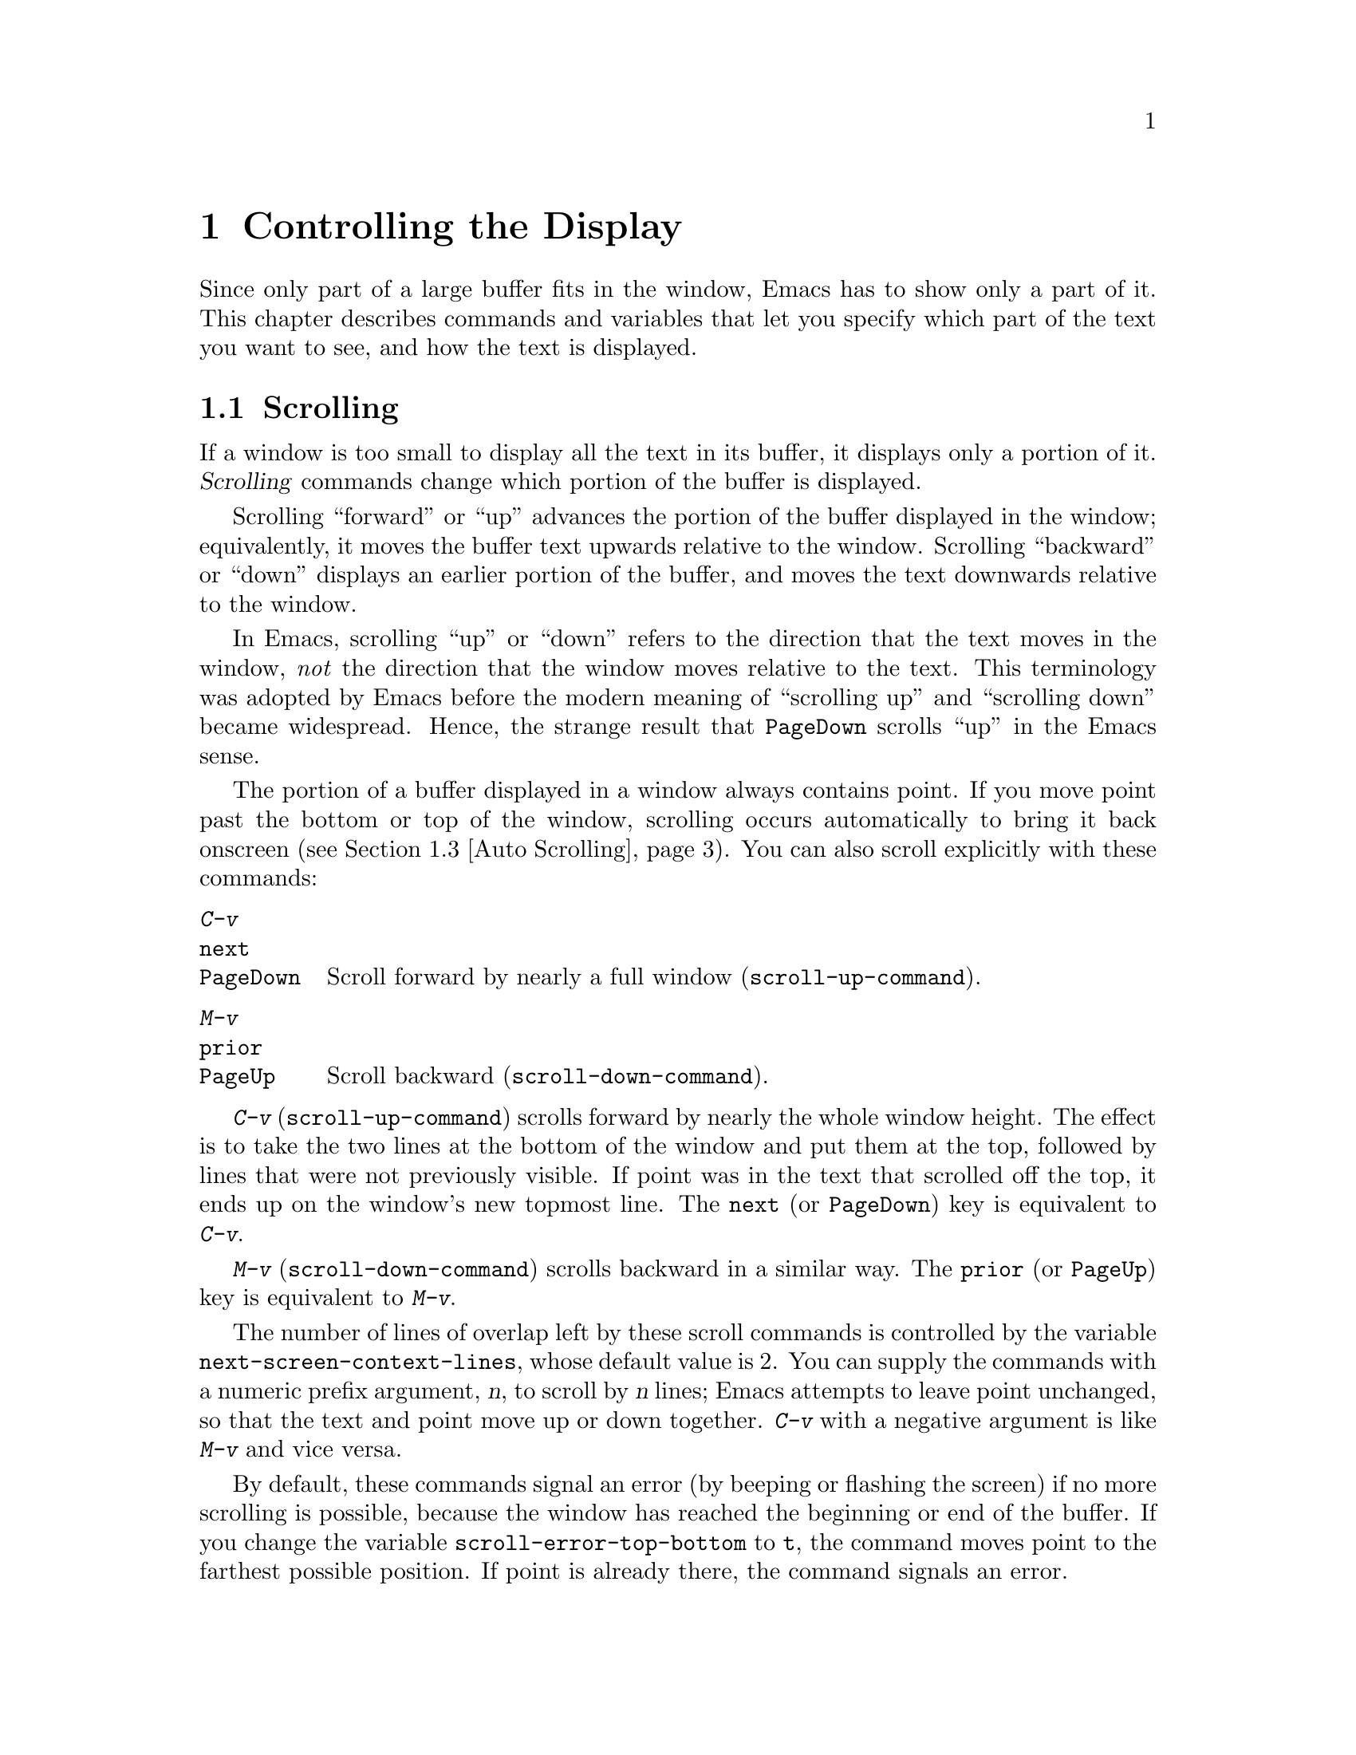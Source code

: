 @c This is part of the Emacs manual.
@c Copyright (C) 1985-1987, 1993-1995, 1997, 2000-2011
@c   Free Software Foundation, Inc.

@c See file emacs.texi for copying conditions.
@node Display, Search, Registers, Top
@chapter Controlling the Display

  Since only part of a large buffer fits in the window, Emacs has to
show only a part of it.  This chapter describes commands and variables
that let you specify which part of the text you want to see, and how
the text is displayed.

@menu
* Scrolling::              Commands to move text up and down in a window.
* Recentering::            A scroll command that centers the current line.
* Auto Scrolling::         Redisplay scrolls text automatically when needed.
* Horizontal Scrolling::   Moving text left and right in a window.
* Narrowing::              Restricting display and editing to a portion
                             of the buffer.
* View Mode::              Viewing read-only buffers.
* Follow Mode::            Follow mode lets two windows scroll as one.
* Faces::                  How to change the display style using faces.
* Standard Faces::         Emacs' predefined faces.
* Text Scale::             Increasing or decreasing text size in a buffer.
* Font Lock::              Minor mode for syntactic highlighting using faces.
* Highlight Interactively:: Tell Emacs what text to highlight.
* Fringes::                Enabling or disabling window fringes.
* Displaying Boundaries::  Displaying top and bottom of the buffer.
* Useless Whitespace::     Showing possibly-spurious trailing whitespace.
* Selective Display::      Hiding lines with lots of indentation.
* Optional Mode Line::     Optional mode line display features.
* Text Display::           How text characters are normally displayed.
* Cursor Display::         Features for displaying the cursor.
* Line Truncation::        Truncating lines to fit the screen width instead
                             of continuing them to multiple screen lines.
* Visual Line Mode::       Word wrap and screen line-based editing.
* Display Custom::         Information on variables for customizing display.
@end menu

@node Scrolling
@section Scrolling
@cindex scrolling

  If a window is too small to display all the text in its buffer, it
displays only a portion of it.  @dfn{Scrolling} commands change which
portion of the buffer is displayed.

  Scrolling ``forward'' or ``up'' advances the portion of the buffer
displayed in the window; equivalently, it moves the buffer text
upwards relative to the window.  Scrolling ``backward'' or ``down''
displays an earlier portion of the buffer, and moves the text
downwards relative to the window.

  In Emacs, scrolling ``up'' or ``down'' refers to the direction that
the text moves in the window, @emph{not} the direction that the window
moves relative to the text.  This terminology was adopted by Emacs
before the modern meaning of ``scrolling up'' and ``scrolling down''
became widespread.  Hence, the strange result that @key{PageDown}
scrolls ``up'' in the Emacs sense.

  The portion of a buffer displayed in a window always contains point.
If you move point past the bottom or top of the window, scrolling
occurs automatically to bring it back onscreen (@pxref{Auto
Scrolling}).  You can also scroll explicitly with these commands:

@table @kbd
@item C-v
@itemx @key{next}
@itemx @key{PageDown}
Scroll forward by nearly a full window (@code{scroll-up-command}).
@item M-v
@itemx @key{prior}
@itemx @key{PageUp}
Scroll backward (@code{scroll-down-command}).
@end table

@kindex C-v
@kindex M-v
@kindex next
@kindex prior
@kindex PageDown
@kindex PageUp
@findex scroll-up-command
@findex scroll-down-command
  @kbd{C-v} (@code{scroll-up-command}) scrolls forward by nearly the
whole window height.  The effect is to take the two lines at the
bottom of the window and put them at the top, followed by lines that
were not previously visible.  If point was in the text that scrolled
off the top, it ends up on the window's new topmost line.  The
@key{next} (or @key{PageDown}) key is equivalent to @kbd{C-v}.

  @kbd{M-v} (@code{scroll-down-command}) scrolls backward in a similar
way.  The @key{prior} (or @key{PageUp}) key is equivalent to
@kbd{M-v}.

@vindex next-screen-context-lines
  The number of lines of overlap left by these scroll commands is
controlled by the variable @code{next-screen-context-lines}, whose
default value is 2.  You can supply the commands with a numeric prefix
argument, @var{n}, to scroll by @var{n} lines; Emacs attempts to leave
point unchanged, so that the text and point move up or down together.
@kbd{C-v} with a negative argument is like @kbd{M-v} and vice versa.

@vindex scroll-error-top-bottom
  By default, these commands signal an error (by beeping or flashing
the screen) if no more scrolling is possible, because the window has
reached the beginning or end of the buffer.  If you change the
variable @code{scroll-error-top-bottom} to @code{t}, the command moves
point to the farthest possible position.  If point is already there,
the command signals an error.

@vindex scroll-preserve-screen-position
@cindex @code{scroll-command} property
  Some users like scroll commands to keep point at the same screen
position, so that scrolling back to the same screen conveniently
returns point to its original position.  You can enable this behavior
via the variable @code{scroll-preserve-screen-position}.  If the value
is @code{t}, Emacs adjusts point to keep the cursor at the same screen
position whenever a scroll command moves it off-window, rather than
moving it to the topmost or bottommost line.  With any other
non-@code{nil} value, Emacs adjusts point this way even if the scroll
command leaves point in the window.  This variable affects all the
scroll commands documented in this section, as well as scrolling with
the mouse wheel (@pxref{Wheeled Mice}); in general, it affects any
command that has a non-@code{nil} @code{scroll-command} property.
@xref{Property Lists,,, elisp, The Emacs Lisp Reference Manual}.

@vindex scroll-up
@vindex scroll-down
@findex scroll-up-line
@findex scroll-down-line
  The commands @kbd{M-x scroll-up} and @kbd{M-x scroll-down} behave
similarly to @code{scroll-up-command} and @code{scroll-down-command},
except they do not obey @code{scroll-error-top-bottom}.  Prior to
Emacs 24, these were the default commands for scrolling up and down.
The commands @kbd{M-x scroll-up-line} and @kbd{M-x scroll-down-line}
scroll the current window by one line at a time.  If you intend to use
any of these commands, you might want to give them key bindings
(@pxref{Init Rebinding}).

@node Recentering
@section Recentering

@table @kbd
@item C-l
Scroll the selected window so the current line is the center-most text
line; on subsequent consecutive invocations, make the current line the
top line, the bottom line, and so on in cyclic order.  Possibly
redisplay the screen too (@code{recenter-top-bottom}).

@item M-x recenter
Scroll the selected window so the current line is the center-most text
line.  Possibly redisplay the screen too.

@item C-M-l
Scroll heuristically to bring useful information onto the screen
(@code{reposition-window}).
@end table

@kindex C-l
@findex recenter-top-bottom
  The @kbd{C-l} (@code{recenter-top-bottom}) command @dfn{recenters}
the selected window, scrolling it so that the current screen line is
exactly in the center of the window, or as close to the center as
possible.

  Typing @kbd{C-l} twice in a row (@kbd{C-l C-l}) scrolls the window
so that point is on the topmost screen line.  Typing a third @kbd{C-l}
scrolls the window so that point is on the bottom-most screen line.
Each successive @kbd{C-l} cycles through these three positions.

@vindex recenter-positions
  You can change the cycling order by customizing the list variable
@code{recenter-positions}.  Each list element should be the symbol
@code{top}, @code{middle}, or @code{bottom}, or a number; an integer
means to move the line to the specified screen line, while a
floating-point number between 0.0 and 1.0 specifies a percentage of
the screen space from the top of the window.  The default,
@code{(middle top bottom)}, is the cycling order described above.
Furthermore, if you change the variable @code{scroll-margin} to a
non-zero value @var{n}, @kbd{C-l} always leaves at least @var{n}
screen lines between point and the top or bottom of the window
(@pxref{Auto Scrolling}).

  You can also give @kbd{C-l} a prefix argument.  A plain prefix
argument, @kbd{C-u C-l}, simply recenters point.  A positive argument
@var{n} puts point @var{n} lines down from the top of the window.  An
argument of zero puts point on the topmost line.  A negative argument
@var{-n} puts point @var{n} lines from the bottom of the window.  When
given an argument, @kbd{C-l} does not clear the screen or cycle
through different screen positions.

@vindex recenter-redisplay
  If the variable @code{recenter-redisplay} has a non-@code{nil}
value, each invocation of @kbd{C-l} also clears and redisplays the
screen; the special value @code{tty} (the default) says to do this on
text-terminal frames only.  Redisplaying is useful in case the screen
becomes garbled for any reason (@pxref{Screen Garbled}).

@findex recenter
  The more primitive command @kbd{M-x recenter} behaves like
@code{recenter-top-bottom}, but does not cycle among screen positions.

@kindex C-M-l
@findex reposition-window
  @kbd{C-M-l} (@code{reposition-window}) scrolls the current window
heuristically in a way designed to get useful information onto the
screen.  For example, in a Lisp file, this command tries to get the
entire current defun onto the screen if possible.

@node Auto Scrolling
@section Automatic Scrolling

  Emacs performs @dfn{automatic scrolling} when point moves out of the
visible portion of the text.

@vindex scroll-conservatively
  Normally, this centers point vertically within the window.  However,
if you set @code{scroll-conservatively} to a small number @var{n},
then if you move point just a little off the screen (less than @var{n}
lines), Emacs scrolls the text just far enough to bring point back on
screen.  By default, @code{scroll-conservatively} is@tie{}0.  If you
set @code{scroll-conservatively} to a large number (larger than 100),
Emacs will never center point as result of scrolling, even if point
moves far away from the text previously displayed in the window.  With
such a large value, Emacs will always scroll text just enough for
bringing point into view, so point will end up at the top or bottom of
the window, depending on the scroll direction.

@vindex scroll-step
  The variable @code{scroll-step} determines how many lines to scroll
the window when point moves off the screen.  If moving by that number
of lines fails to bring point back into view, point is centered
instead.  The default value is zero, which causes point to always be
centered after scrolling.

@cindex aggressive scrolling
@vindex scroll-up-aggressively
@vindex scroll-down-aggressively
  When the window does scroll by a longer distance, you can control
how aggressively it scrolls by setting the variables
@code{scroll-up-aggressively} and @code{scroll-down-aggressively}.
The value of @code{scroll-up-aggressively} should be either
@code{nil}, or a fraction @var{f} between 0 and 1.  A fraction
specifies where on the screen to put point when scrolling upward,
i.e. forward.  When point goes off the window end, the new start
position is chosen to put point @var{f} parts of the window height
from the bottom.  Thus, larger @var{f} means more aggressive
scrolling: more new text is brought into view.  The default value,
@code{nil}, is equivalent to 0.5.

  Likewise, @code{scroll-down-aggressively} is used for scrolling
down, i.e. backward.  The value specifies how far point should be
placed from the top of the window; thus, as with
@code{scroll-up-aggressively}, a larger value is more aggressive.

  These two variables are ignored if either @code{scroll-step} or
@code{scroll-conservatively} are set to a non-zero value.

@vindex scroll-margin
  The variable @code{scroll-margin} restricts how close point can come
to the top or bottom of a window.  Its value is a number of screen
lines; if point comes within that many lines of the top or bottom of
the window, Emacs performs automatic scrolling.  By default,
@code{scroll-margin} is 0.

@node Horizontal Scrolling
@section Horizontal Scrolling
@cindex horizontal scrolling

@vindex auto-hscroll-mode
  @dfn{Horizontal scrolling} means shifting all the lines sideways
within a window, so that some of the text near the left margin is not
displayed.  When the text in a window is scrolled horizontally, text
lines are truncated rather than continued (@pxref{Line Truncation}).
If a window shows truncated lines, Emacs performs automatic horizontal
scrolling whenever point moves off the left or right edge of the
screen.  To disable automatic horizontal scrolling, set the variable
@code{auto-hscroll-mode} to @code{nil}.  Note that when the automatic
horizontal scrolling is turned off, if point moves off the edge of the
screen, the cursor disappears to indicate that.  (On text-only
terminals, the cursor is left at the edge instead.)

@vindex hscroll-margin
  The variable @code{hscroll-margin} controls how close point can get
to the window's edges before automatic scrolling occurs.  It is
measured in columns.  For example, if the value is 5, then moving
point within 5 columns of an edge causes horizontal scrolling away
from that edge.

@vindex hscroll-step
  The variable @code{hscroll-step} determines how many columns to
scroll the window when point gets too close to the edge.  Zero, the
default value, means to center point horizontally within the window.
A positive integer value specifies the number of columns to scroll by.
A floating-point number specifies the fraction of the window's width
to scroll by.

  You can also perform explicit horizontal scrolling with the
following commands:

@table @kbd
@item C-x <
Scroll text in current window to the left (@code{scroll-left}).
@item C-x >
Scroll to the right (@code{scroll-right}).
@end table

@kindex C-x <
@kindex C-x >
@findex scroll-left
@findex scroll-right
  @kbd{C-x <} (@code{scroll-left}) scrolls text in the selected window
to the left by the full width of the window, less two columns.  (In
other words, the text in the window moves left relative to the
window.)  With a numeric argument @var{n}, it scrolls by @var{n}
columns.

  If the text is scrolled to the left, and point moves off the left
edge of the window, the cursor will freeze at the left edge of the
window, until point moves back to the displayed portion of the text.
This is independent of the current setting of
@code{auto-hscroll-mode}, which, for text scrolled to the left, only
affects the behavior at the right edge of the window.

  @kbd{C-x >} (@code{scroll-right}) scrolls similarly to the right.
The window cannot be scrolled any farther to the right once it is
displayed normally, with each line starting at the window's left
margin; attempting to do so has no effect.  This means that you don't
have to calculate the argument precisely for @w{@kbd{C-x >}}; any
sufficiently large argument will restore the normal display.

  If you use those commands to scroll a window horizontally, that sets
a lower bound for automatic horizontal scrolling.  Automatic scrolling
will continue to scroll the window, but never farther to the right
than the amount you previously set by @code{scroll-left}.

@node Narrowing
@section Narrowing
@cindex widening
@cindex restriction
@cindex narrowing
@cindex accessible portion

  @dfn{Narrowing} means focusing in on some portion of the buffer,
making the rest temporarily inaccessible.  The portion which you can
still get to is called the @dfn{accessible portion}.  Canceling the
narrowing, which makes the entire buffer once again accessible, is
called @dfn{widening}.  The bounds of narrowing in effect in a buffer
are called the buffer's @dfn{restriction}.

  Narrowing can make it easier to concentrate on a single subroutine or
paragraph by eliminating clutter.  It can also be used to limit the
range of operation of a replace command or repeating keyboard macro.

@table @kbd
@item C-x n n
Narrow down to between point and mark (@code{narrow-to-region}).
@item C-x n w
Widen to make the entire buffer accessible again (@code{widen}).
@item C-x n p
Narrow down to the current page (@code{narrow-to-page}).
@item C-x n d
Narrow down to the current defun (@code{narrow-to-defun}).
@end table

  When you have narrowed down to a part of the buffer, that part appears
to be all there is.  You can't see the rest, you can't move into it
(motion commands won't go outside the accessible part), you can't change
it in any way.  However, it is not gone, and if you save the file all
the inaccessible text will be saved.  The word @samp{Narrow} appears in
the mode line whenever narrowing is in effect.

@kindex C-x n n
@findex narrow-to-region
  The primary narrowing command is @kbd{C-x n n} (@code{narrow-to-region}).
It sets the current buffer's restrictions so that the text in the current
region remains accessible, but all text before the region or after the
region is inaccessible.  Point and mark do not change.

@kindex C-x n p
@findex narrow-to-page
@kindex C-x n d
@findex narrow-to-defun
  Alternatively, use @kbd{C-x n p} (@code{narrow-to-page}) to narrow
down to the current page.  @xref{Pages}, for the definition of a page.
@kbd{C-x n d} (@code{narrow-to-defun}) narrows down to the defun
containing point (@pxref{Defuns}).

@kindex C-x n w
@findex widen
  The way to cancel narrowing is to widen with @kbd{C-x n w}
(@code{widen}).  This makes all text in the buffer accessible again.

  You can get information on what part of the buffer you are narrowed down
to using the @kbd{C-x =} command.  @xref{Position Info}.

  Because narrowing can easily confuse users who do not understand it,
@code{narrow-to-region} is normally a disabled command.  Attempting to use
this command asks for confirmation and gives you the option of enabling it;
if you enable the command, confirmation will no longer be required for
it.  @xref{Disabling}.

@node View Mode
@section View Mode
@cindex View mode
@cindex mode, View

@kindex s @r{(View mode)}
@kindex SPC @r{(View mode)}
@kindex DEL @r{(View mode)}
  View mode is a minor mode that lets you scan a buffer by sequential
screenfuls.  It provides commands for scrolling through the buffer
conveniently but not for changing it.  Apart from the usual Emacs
cursor motion commands, you can type @key{SPC} to scroll forward one
windowful, @key{DEL} to scroll backward, and @kbd{s} to start an
incremental search.

@kindex q @r{(View mode)}
@kindex e @r{(View mode)}
@findex View-quit
@findex View-exit
  Typing @kbd{q} (@code{View-quit}) disables View mode, and switches
back to the buffer and position before View mode was enabled.  Typing
@kbd{e} (@code{View-exit}) disables View mode, keeping the current
buffer and position.

@findex view-buffer
@findex view-file
  @kbd{M-x view-buffer} prompts for an existing Emacs buffer, switches
to it, and enables View mode.  @kbd{M-x view-file} prompts for a file
and visits it with View mode enabled.

@node Follow Mode
@section Follow Mode
@cindex Follow mode
@cindex mode, Follow
@findex follow-mode
@cindex windows, synchronizing
@cindex synchronizing windows

  @dfn{Follow mode} is a minor mode that makes two windows, both
showing the same buffer, scroll as a single tall ``virtual window.''
To use Follow mode, go to a frame with just one window, split it into
two side-by-side windows using @kbd{C-x 3}, and then type @kbd{M-x
follow-mode}.  From then on, you can edit the buffer in either of the
two windows, or scroll either one; the other window follows it.

  In Follow mode, if you move point outside the portion visible in one
window and into the portion visible in the other window, that selects
the other window---again, treating the two as if they were parts of
one large window.

  To turn off Follow mode, type @kbd{M-x follow-mode} a second time.

@node Faces
@section Faces: Controlling Text Display Style
@cindex faces

  Emacs can display text in several different styles, called
@dfn{faces}.  Each face can specify various @dfn{face attributes},
such as the font, height, weight, slant, foreground and background
color, and underlining or overlining.  Most major modes assign faces
to the text automatically, via Font Lock mode.  @xref{Font Lock}, for
more information about how these faces are assigned.

@findex list-faces-display
  To see what faces are currently defined, and what they look like,
type @kbd{M-x list-faces-display}.  With a prefix argument, this
prompts for a regular expression, and displays only faces with names
matching that regular expression (@pxref{Regexps}).

  It's possible for a given face to look different in different
frames.  For instance, some text-only terminals do not support all
face attributes, particularly font, height, and width, and some
support a limited range of colors.  The @code{list-faces-display}
command shows the appearance for the selected frame.

@cindex face colors, setting
@cindex background color
@cindex default face
  You can customize a face to alter its appearance, and save those
changes for future Emacs sessions.  @xref{Face Customization}.  A face
does not have to specify every single attribute; often it inherits
most attributes from another face.  Any ultimately unspecified
attribute is taken from a face named @code{default}, whose attributes
are all specified.  The @code{default} face is the default for
displaying text, and its background color is also used as the frame's
background color.

  You can also use X resources to specify attributes of any particular
face.  @xref{Resources}.

@findex set-face-foreground
@findex set-face-background
  You can also change the foreground and background colors of a face
with @kbd{M-x set-face-foreground} and @kbd{M-x set-face-background}.
These commands prompt in the minibuffer for a face name and a color
name, with completion, and then set that face to use the specified
color (@pxref{Face Customization}, for information about color names).
They affect the face colors on all frames, but their effects do not
persist for future Emacs sessions, unlike using the customization
buffer or X resources.  You can also use frame parameters to set
foreground and background colors for a specific frame; see @ref{Frame
Parameters}.

  Emacs can display variable-width fonts, but some Emacs commands,
particularly indentation commands, do not account for variable
character display widths.  Therefore, we recommend not using
variable-width fonts for most faces, particularly those assigned by
Font Lock mode.

@node Standard Faces
@section Standard Faces

  Here are the standard faces for specifying text appearance.  You can
apply them to specific text when you want the effects they produce.

@table @code
@item default
This face is used for ordinary text that doesn't specify any face.
Its background color is used as the frame's background color.
@item bold
This face uses a bold variant of the default font.
@item italic
This face uses an italic variant of the default font.
@item bold-italic
This face uses a bold italic variant of the default font.
@item underline
This face underlines text.
@item fixed-pitch
This face forces use of a fixed-width font.  It's reasonable to
customize this face to use a different fixed-width font, if you like,
but you should not make it a variable-width font.
@item variable-pitch
This face forces use of a variable-width font.
@item shadow
This face is used for making the text less noticeable than the surrounding
ordinary text.  Usually this can be achieved by using shades of gray in
contrast with either black or white default foreground color.
@end table

  Here's an incomplete list of faces used to highlight parts of the
text temporarily for specific purposes.  (Many other modes define
their own faces for this purpose.)

@table @code
@item highlight
This face is used for text highlighting in various contexts, such as
when the mouse cursor is moved over a hyperlink.
@item isearch
This face is used to highlight the current Isearch match
(@pxref{Incremental Search}).
@item query-replace
This face is used to highlight the current Query Replace match
(@pxref{Replace}).
@item lazy-highlight
This face is used to highlight ``lazy matches'' for Isearch and Query
Replace (matches other than the current one).
@item region
This face is used for displaying an active region (@pxref{Mark}).
When Emacs is built with GTK support, its colors are taken from the
current GTK theme.
@item secondary-selection
This face is used for displaying a secondary X selection (@pxref{Secondary
Selection}).
@item trailing-whitespace
The face for highlighting excess spaces and tabs at the end of a line
when @code{show-trailing-whitespace} is non-@code{nil} (@pxref{Useless
Whitespace}).
@item escape-glyph
The face for displaying control characters and escape sequences
(@pxref{Text Display}).
@item nobreak-space
The face for displaying ``no-break'' space characters (@pxref{Text
Display}).
@end table

  The following faces control the appearance of parts of the Emacs
frame:

@table @code
@item mode-line
This face is used for the mode line of the currently selected window,
and for menu bars when toolkit menus are not used.  By default, it's
drawn with shadows for a ``raised'' effect on graphical displays, and
drawn as the inverse of the default face on non-windowed terminals.
@item mode-line-inactive
Like @code{mode-line}, but used for mode lines of the windows other
than the selected one (if @code{mode-line-in-non-selected-windows} is
non-@code{nil}).  This face inherits from @code{mode-line}, so changes
in that face affect mode lines in all windows.
@item mode-line-highlight
Like @code{highlight}, but used for portions of text on mode lines.
@item mode-line-buffer-id
This face is used for buffer identification parts in the mode line.
@item header-line
Similar to @code{mode-line} for a window's header line, which appears
at the top of a window just as the mode line appears at the bottom.
Most windows do not have a header line---only some special modes, such
Info mode, create one.
@item vertical-border
This face is used for the vertical divider between windows on
text-only terminals.
@item minibuffer-prompt
@cindex @code{minibuffer-prompt} face
@vindex minibuffer-prompt-properties
This face is used for the prompt strings displayed in the minibuffer.
By default, Emacs automatically adds this face to the value of
@code{minibuffer-prompt-properties}, which is a list of text
properties used to display the prompt text.  (This variable takes
effect when you enter the minibuffer.)
@item fringe
@cindex @code{fringe} face
The face for the fringes to the left and right of windows on graphic
displays.  (The fringes are the narrow portions of the Emacs frame
between the text area and the window's right and left borders.)
@xref{Fringes}.
@item cursor
The @code{:background} attribute of this face specifies the color of
the text cursor.  @xref{Cursor Display}.
@item tooltip
This face is used for tooltip text.  By default, if Emacs is built
with GTK support, tooltips are drawn via GTK and this face has no
effect.  @xref{Tooltips}.
@item mouse
This face determines the color of the mouse pointer.
@end table

  The following faces likewise control the appearance of parts of the
Emacs frame, but only on text-only terminals, or when Emacs is built
on X with no toolkit support.  (For all other cases, the appearance of
the respective frame elements is determined by system-wide settings.)

@table @code
@item scroll-bar
This face determines the visual appearance of the scroll bar.
@xref{Scroll Bars}.
@item tool-bar
This face determines the color of tool bar icons.  @xref{Tool Bars}.
@item menu
@cindex menu bar appearance
@cindex @code{menu} face, no effect if customized
@cindex customization of @code{menu} face
This face determines the colors and font of Emacs's menus.  @xref{Menu
Bars}.
@end table

@node Text Scale
@section Text Scale

@cindex adjust buffer face height
@findex text-scale-adjust
@kindex C-x C-+
@kindex C-x C--
@kindex C-x C-=
@kindex C-x C-0
  To increase the height of the default face in the current buffer,
type @kbd{C-x C-+} or @kbd{C-x C-=}.  To decrease it, type @kbd{C-x
C--}.  To restore the default (global) face height, type @kbd{C-x
C-0}.  These keys are all bound to the same command,
@code{text-scale-adjust}, which looks at the last key typed to
determine which action to take.

  The final key of these commands may be repeated without the leading
@kbd{C-x}.  For instance, @kbd{C-x C-= C-= C-=} increases the face
height by three steps.  Each step scales the text height by a factor
of 1.2; to change this factor, customize the variable
@code{text-scale-mode-step}.  As an exception, a numeric argument of 0
to the @code{text-scale-adjust} command restores the default height,
similar to typing @kbd{C-x C-0}.

@cindex increase buffer face height
@findex text-scale-increase
@cindex decrease buffer face height
@findex text-scale-decrease
  The commands @code{text-scale-increase} and
@code{text-scale-decrease} increase or decrease the height of the
default face, just like @kbd{C-x C-+} and @kbd{C-x C--} respectively.
You may find it convenient to bind to these commands, rather than
@code{text-scale-adjust}.

@cindex set buffer face height
@findex text-scale-set
  The command @code{text-scale-set} scales the height of the default
face in the current buffer to an absolute level specified by its
prefix argument.

@findex text-scale-mode
  The above commands automatically enable the minor mode
@code{text-scale-mode} if the current font scaling is other than 1,
and disable it otherwise.

@node Font Lock
@section Font Lock mode
@cindex Font Lock mode
@cindex mode, Font Lock
@cindex syntax highlighting and coloring

  Font Lock mode is a minor mode, always local to a particular buffer,
which assigns faces to (or @dfn{fontifies}) the text in the buffer.
Each buffer's major mode tells Font Lock mode which text to fontify;
for instance, programming language modes fontify syntactically
relevant constructs like comments, strings, and function names.

@findex font-lock-mode
  Font Lock mode is enabled by default.  To toggle it in the current
buffer, type @kbd{M-x font-lock-mode}.  A positive numeric argument
unconditionally enables Font Lock mode, and a negative or zero
argument disables it.

@findex global-font-lock-mode
@vindex global-font-lock-mode
  To toggle Font Lock mode in all buffers, type @kbd{M-x
global-font-lock-mode}.  To impose this setting for future Emacs
sessions, customize the variable @code{global-font-lock-mode}
(@pxref{Easy Customization}), or add the following line to your init
file:

@example
(global-font-lock-mode 0)
@end example

@noindent
If you have disabled Global Font Lock mode, you can still enable Font
Lock for specific major modes by adding the function
@code{font-lock-mode} to the mode hooks (@pxref{Hooks}).  For example,
to enable Font Lock mode for editing C files, you can do this:

@example
(add-hook 'c-mode-hook 'font-lock-mode)
@end example

  Font Lock mode uses several specifically named faces to do its job,
including @code{font-lock-string-face}, @code{font-lock-comment-face},
and others.  The easiest way to find them all is to use @kbd{M-x
customize-group @key{RET} font-lock-faces @key{RET}}.  You can then
use that customization buffer to customize the appearance of these
faces.  @xref{Face Customization}.

@vindex font-lock-maximum-decoration
  You can customize the variable @code{font-lock-maximum-decoration}
to alter the amount of fontification applied by Font Lock mode, for
major modes that support this feature.  The value should be a number
(with 1 representing a minimal amount of fontification; some modes
support levels as high as 3); or @code{t}, meaning ``as high as
possible'' (the default).  You can also specify different numbers for
particular major modes; for example, to use level 1 for C/C++ modes,
and the default level otherwise, use the value

@example
'((c-mode . 1) (c++-mode . 1)))
@end example

@vindex font-lock-beginning-of-syntax-function
@cindex incorrect fontification
@cindex parenthesis in column zero and fontification
@cindex brace in column zero and fontification
  Comment and string fontification (or ``syntactic'' fontification)
relies on analysis of the syntactic structure of the buffer text.  For
the sake of speed, some modes, including Lisp mode, rely on a special
convention: an open-parenthesis or open-brace in the leftmost column
always defines the beginning of a defun, and is thus always outside
any string or comment.  Therefore, you should avoid placing an
open-parenthesis or open-brace in the leftmost column, if it is inside
a string or comment.  @xref{Left Margin Paren}, for details.

@cindex slow display during scrolling
  The variable @code{font-lock-beginning-of-syntax-function}, which is
always buffer-local, specifies how Font Lock mode can find a position
guaranteed to be outside any comment or string.  In modes which use
the leftmost column parenthesis convention, the default value of the
variable is @code{beginning-of-defun}---that tells Font Lock mode to
use the convention.  If you set this variable to @code{nil}, Font Lock
no longer relies on the convention.  This avoids incorrect results,
but the price is that, in some cases, fontification for a changed text
must rescan buffer text from the beginning of the buffer.  This can
considerably slow down redisplay while scrolling, particularly if you
are close to the end of a large buffer.

@findex font-lock-add-keywords
  Font Lock highlighting patterns already exist for most modes, but
you may want to fontify additional patterns.  You can use the function
@code{font-lock-add-keywords}, to add your own highlighting patterns
for a particular mode.  For example, to highlight @samp{FIXME:} words
in C comments, use this:

@example
(add-hook 'c-mode-hook
          (lambda ()
           (font-lock-add-keywords nil
            '(("\\<\\(FIXME\\):" 1
               font-lock-warning-face t)))))
@end example

@findex font-lock-remove-keywords
@noindent
To remove keywords from the font-lock highlighting patterns, use the
function @code{font-lock-remove-keywords}.  @xref{Search-based
Fontification,,, elisp, The Emacs Lisp Reference Manual}.

@cindex just-in-time (JIT) font-lock
@cindex background syntax highlighting
  Fontifying large buffers can take a long time.  To avoid large
delays when a file is visited, Emacs initially fontifies only the
visible portion of a buffer.  As you scroll through the buffer, each
portion that becomes visible is fontified as soon as it is displayed;
this type of Font Lock is called @dfn{Just-In-Time} (or @dfn{JIT})
Lock.  You can control how JIT Lock behaves, including telling it to
perform fontification while idle, by customizing variables in the
customization group @samp{jit-lock}.  @xref{Specific Customization}.

@node Highlight Interactively
@section Interactive Highlighting
@cindex highlighting by matching
@cindex interactive highlighting
@cindex Highlight Changes mode

@findex highlight-changes-mode
Highlight Changes mode is a minor mode that @dfn{highlights} the parts
of the buffer that were changed most recently, by giving that text a
different face.  To enable or disable Highlight Changes mode, use
@kbd{M-x highlight-changes-mode}.

@cindex Hi Lock mode
@findex hi-lock-mode
  Hi Lock mode is a minor mode that highlights text that matches
regular expressions you specify.  For example, you can use it to
highlight all the references to a certain variable in a program source
file, highlight certain parts in a voluminous output of some program,
or highlight certain names in an article.  To enable or disable Hi
Lock mode, use the command @kbd{M-x hi-lock-mode}.  To enable Hi Lock
mode for all buffers, use @kbd{M-x global-hi-lock-mode} or place
@code{(global-hi-lock-mode 1)} in your @file{.emacs} file.

  Hi Lock mode works like Font Lock mode (@pxref{Font Lock}), except
that you specify explicitly the regular expressions to highlight.  You
control them with these commands:

@table @kbd
@item C-x w h @var{regexp} @key{RET} @var{face} @key{RET}
@kindex C-x w h
@findex highlight-regexp
Highlight text that matches @var{regexp} using face @var{face}
(@code{highlight-regexp}).  The highlighting will remain as long as
the buffer is loaded.  For example, to highlight all occurrences of
the word ``whim'' using the default face (a yellow background)
@kbd{C-x w h whim @key{RET} @key{RET}}.  Any face can be used for
highlighting, Hi Lock provides several of its own and these are
pre-loaded into a list of default values.  While being prompted
for a face use @kbd{M-n} and @kbd{M-p} to cycle through them.

You can use this command multiple times, specifying various regular
expressions to highlight in different ways.

@item C-x w r @var{regexp} @key{RET}
@kindex C-x w r
@findex unhighlight-regexp
Unhighlight @var{regexp} (@code{unhighlight-regexp}).

If you invoke this from the menu, you select the expression to
unhighlight from a list.  If you invoke this from the keyboard, you
use the minibuffer.  It will show the most recently added regular
expression; use @kbd{M-p} to show the next older expression and
@kbd{M-n} to select the next newer expression.  (You can also type the
expression by hand, with completion.)  When the expression you want to
unhighlight appears in the minibuffer, press @kbd{@key{RET}} to exit
the minibuffer and unhighlight it.

@item C-x w l @var{regexp} @key{RET} @var{face} @key{RET}
@kindex C-x w l
@findex highlight-lines-matching-regexp
@cindex lines, highlighting
@cindex highlighting lines of text
Highlight entire lines containing a match for @var{regexp}, using face
@var{face} (@code{highlight-lines-matching-regexp}).

@item C-x w b
@kindex C-x w b
@findex hi-lock-write-interactive-patterns
Insert all the current highlighting regexp/face pairs into the buffer
at point, with comment delimiters to prevent them from changing your
program.  (This key binding runs the
@code{hi-lock-write-interactive-patterns} command.)

These patterns are extracted from the comments, if appropriate, if you
invoke @kbd{M-x hi-lock-find-patterns}, or if you visit the file while
Hi Lock mode is enabled (since that runs @code{hi-lock-find-patterns}).

@item C-x w i
@kindex C-x w i
@findex hi-lock-find-patterns
Extract regexp/face pairs from comments in the current buffer
(@code{hi-lock-find-patterns}).  Thus, you can enter patterns
interactively with @code{highlight-regexp}, store them into the file
with @code{hi-lock-write-interactive-patterns}, edit them (perhaps
including different faces for different parenthesized parts of the
match), and finally use this command (@code{hi-lock-find-patterns}) to
have Hi Lock highlight the edited patterns.

@vindex hi-lock-file-patterns-policy
The variable @code{hi-lock-file-patterns-policy} controls whether Hi
Lock mode should automatically extract and highlight patterns found in a
file when it is visited.  Its value can be @code{nil} (never highlight),
@code{ask} (query the user), or a function.  If it is a function,
@code{hi-lock-find-patterns} calls it with the patterns as argument; if
the function returns non-@code{nil}, the patterns are used.  The default
is @code{ask}.  Note that patterns are always highlighted if you call
@code{hi-lock-find-patterns} directly, regardless of the value of this
variable.

@vindex hi-lock-exclude-modes
Also, @code{hi-lock-find-patterns} does nothing if the current major
mode's symbol is a member of the list @code{hi-lock-exclude-modes}.
@end table

@node Fringes
@section Window Fringes
@cindex fringes

@findex set-fringe-style
@findex fringe-mode
  On graphical displays, each Emacs window normally has narrow
@dfn{fringes} on the left and right edges.  The fringes are used to
display symbols that provide information about the text in the window.
You can type @kbd{M-x fringe-mode} to disable the fringes, or modify
their width.  This command affects fringes in all frames; to modify
fringes on the selected frame only, use @kbd{M-x set-fringe-style}.

  The most common use of the fringes is to indicate a continuation
line (@pxref{Continuation Lines}).  When one line of text is split
into multiple screen lines, the left fringe shows a curving arrow for
each screen line except the first, indicating that ``this is not the
real beginning.''  The right fringe shows a curving arrow for each
screen line except the last, indicating that ``this is not the real
end.''  If the line's direction is right-to-left (@pxref{Bidirectional
Editing}), the meanings of the curving arrows in the fringes are
swapped.

  The fringes indicate line truncation with short horizontal arrows
meaning ``there's more text on this line which is scrolled
horizontally out of view.''  Clicking the mouse on one of the arrows
scrolls the display horizontally in the direction of the arrow.

  The fringes can also indicate other things, such as buffer
boundaries (@pxref{Displaying Boundaries}), and where a program you
are debugging is executing (@pxref{Debuggers}).

@vindex overflow-newline-into-fringe
  The fringe is also used for drawing the cursor, if the current line
is exactly as wide as the window and point is at the end of the line.
To disable this, change the variable
@code{overflow-newline-into-fringe} to @code{nil}; this causes Emacs
to continue or truncate lines that are exactly as wide as the window.

@node Displaying Boundaries
@section Displaying Boundaries

@vindex indicate-buffer-boundaries
  On graphical displays, Emacs can indicate the buffer boundaries in
the fringes.  If you enable this feature, the first line and the last
line are marked with angle images in the fringes.  This can be
combined with up and down arrow images which say whether it is
possible to scroll the window.

  The buffer-local variable @code{indicate-buffer-boundaries} controls
how the buffer boundaries and window scrolling is indicated in the
fringes.  If the value is @code{left} or @code{right}, both angle and
arrow bitmaps are displayed in the left or right fringe, respectively.

  If value is an alist, each element @code{(@var{indicator} .
@var{position})} specifies the position of one of the indicators.
The @var{indicator} must be one of @code{top}, @code{bottom},
@code{up}, @code{down}, or @code{t} which specifies the default
position for the indicators not present in the alist.
The @var{position} is one of @code{left}, @code{right}, or @code{nil}
which specifies not to show this indicator.

  For example, @code{((top . left) (t . right))} places the top angle
bitmap in left fringe, the bottom angle bitmap in right fringe, and
both arrow bitmaps in right fringe.  To show just the angle bitmaps in
the left fringe, but no arrow bitmaps, use @code{((top .  left)
(bottom . left))}.

@node Useless Whitespace
@section Useless Whitespace

@cindex trailing whitespace
@cindex whitespace, trailing
@vindex show-trailing-whitespace
  It is easy to leave unnecessary spaces at the end of a line, or
empty lines at the end of a file, without realizing it.  In most
cases, this @dfn{trailing whitespace} has no effect, but there are
special circumstances where it matters, and it can be a nuisance.

  You can make trailing whitespace at the end of a line visible by
setting the buffer-local variable @code{show-trailing-whitespace} to
@code{t}.  Then Emacs displays trailing whitespace, using the face
@code{trailing-whitespace}.

  This feature does not apply when point is at the end of the line
containing the whitespace.  Strictly speaking, that is ``trailing
whitespace'' nonetheless, but displaying it specially in that case
looks ugly while you are typing in new text.  In this special case,
the location of point is enough to show you that the spaces are
present.

@findex delete-trailing-whitespace
  Type @kbd{M-x delete-trailing-whitespace} to delete all trailing
whitespace within the buffer.  If the region is active, it deletes all
trailing whitespace in the region instead.

@vindex indicate-empty-lines
@cindex unused lines
@cindex fringes, and unused line indication
  On graphical displays, Emacs can indicate unused lines at the end of
the window with a small image in the left fringe (@pxref{Fringes}).
The image appears for window lines that do not correspond to any
buffer text.  Blank lines at the end of the buffer then stand out
because they do not have this image in the fringe.  To enable this
feature, set the buffer-local variable @code{indicate-empty-lines} to
a non-@code{nil} value.  You can enable or disable this feature for
all new buffers by setting the default value of this variable,
e.g.@:@code{(setq-default indicate-empty-lines t)}.

@node Selective Display
@section Selective Display
@cindex selective display
@findex set-selective-display
@kindex C-x $

  Emacs has the ability to hide lines indented more than a given
number of columns.  You can use this to get an overview of a part of a
program.

  To hide lines in the current buffer, type @kbd{C-x $}
(@code{set-selective-display}) with a numeric argument @var{n}.  Then
lines with at least @var{n} columns of indentation disappear from the
screen.  The only indication of their presence is that three dots
(@samp{@dots{}}) appear at the end of each visible line that is
followed by one or more hidden ones.

  The commands @kbd{C-n} and @kbd{C-p} move across the hidden lines as
if they were not there.

  The hidden lines are still present in the buffer, and most editing
commands see them as usual, so you may find point in the middle of the
hidden text.  When this happens, the cursor appears at the end of the
previous line, after the three dots.  If point is at the end of the
visible line, before the newline that ends it, the cursor appears before
the three dots.

  To make all lines visible again, type @kbd{C-x $} with no argument.

@vindex selective-display-ellipses
  If you set the variable @code{selective-display-ellipses} to
@code{nil}, the three dots do not appear at the end of a line that
precedes hidden lines.  Then there is no visible indication of the
hidden lines.  This variable becomes local automatically when set.

  See also @ref{Outline Mode} for another way to hide part of
the text in a buffer.

@node Optional Mode Line
@section Optional Mode Line Features

@cindex buffer size display
@cindex display of buffer size
@findex size-indication-mode
  The buffer percentage @var{pos} indicates the percentage of the
buffer above the top of the window.  You can additionally display the
size of the buffer by typing @kbd{M-x size-indication-mode} to turn on
Size Indication mode.  The size will be displayed immediately
following the buffer percentage like this:

@example
@var{POS} of @var{SIZE}
@end example

@noindent
Here @var{SIZE} is the human readable representation of the number of
characters in the buffer, which means that @samp{k} for 10^3, @samp{M}
for 10^6, @samp{G} for 10^9, etc., are used to abbreviate.

@cindex line number display
@cindex display of line number
@findex line-number-mode
  The current line number of point appears in the mode line when Line
Number mode is enabled.  Use the command @kbd{M-x line-number-mode} to
turn this mode on and off; normally it is on.  The line number appears
after the buffer percentage @var{pos}, with the letter @samp{L} to
indicate what it is.

@cindex Column Number mode
@cindex mode, Column Number
@findex column-number-mode
  Similarly, you can display the current column number by turning on
Column number mode with @kbd{M-x column-number-mode}.  The column
number is indicated by the letter @samp{C}.  However, when both of
these modes are enabled, the line and column numbers are displayed in
parentheses, the line number first, rather than with @samp{L} and
@samp{C}.  For example: @samp{(561,2)}.  @xref{Minor Modes}, for more
information about minor modes and about how to use these commands.

@cindex narrowing, and line number display
  If you have narrowed the buffer (@pxref{Narrowing}), the displayed
line number is relative to the accessible portion of the buffer.
Thus, it isn't suitable as an argument to @code{goto-line}.  (Use
@code{what-line} command to see the line number relative to the whole
file.)

@vindex line-number-display-limit
  If the buffer is very large (larger than the value of
@code{line-number-display-limit}), Emacs won't compute the line
number, because that would be too slow; therefore, the line number
won't appear on the mode-line.  To remove this limit, set
@code{line-number-display-limit} to @code{nil}.

@vindex line-number-display-limit-width
  Line-number computation can also be slow if the lines in the buffer
are too long.  For this reason, Emacs doesn't display line numbers if
the average width, in characters, of lines near point is larger than
the value of @code{line-number-display-limit-width}.  The default
value is 200 characters.

@findex display-time
@cindex time (on mode line)
  Emacs can optionally display the time and system load in all mode
lines.  To enable this feature, type @kbd{M-x display-time} or customize
the option @code{display-time-mode}.  The information added to the mode
line looks like this:

@example
@var{hh}:@var{mm}pm @var{l.ll}
@end example

@noindent
@vindex display-time-24hr-format
Here @var{hh} and @var{mm} are the hour and minute, followed always by
@samp{am} or @samp{pm}.  @var{l.ll} is the average number, collected
for the last few minutes, of processes in the whole system that were
either running or ready to run (i.e.@: were waiting for an available
processor).  (Some fields may be missing if your operating system
cannot support them.)  If you prefer time display in 24-hour format,
set the variable @code{display-time-24hr-format} to @code{t}.

@cindex mail (on mode line)
@vindex display-time-use-mail-icon
@vindex display-time-mail-face
@vindex display-time-mail-file
@vindex display-time-mail-directory
  The word @samp{Mail} appears after the load level if there is mail
for you that you have not read yet.  On graphical displays, you can
use an icon instead of @samp{Mail} by customizing
@code{display-time-use-mail-icon}; this may save some space on the
mode line.  You can customize @code{display-time-mail-face} to make
the mail indicator prominent.  Use @code{display-time-mail-file} to
specify the mail file to check, or set
@code{display-time-mail-directory} to specify the directory to check
for incoming mail (any nonempty regular file in the directory is
considered as ``newly arrived mail'').

@cindex mail (on mode line)
@findex display-battery-mode
@vindex display-battery-mode
@vindex battery-mode-line-format
  When running Emacs on a laptop computer, you can display the battery
charge on the mode-line, by using the command
@code{display-battery-mode} or customizing the variable
@code{display-battery-mode}.  The variable
@code{battery-mode-line-format} determines the way the battery charge
is displayed; the exact mode-line message depends on the operating
system, and it usually shows the current battery charge as a
percentage of the total charge.

@cindex mode line, 3D appearance
@cindex attributes of mode line, changing
@cindex non-integral number of lines in a window
  On graphical displays, the mode line is drawn as a 3D box.  If you
don't like this effect, you can disable it by customizing the
@code{mode-line} face and setting its @code{box} attribute to
@code{nil}.  @xref{Face Customization}.

@cindex non-selected windows, mode line appearance
  By default, the mode line of nonselected windows is displayed in a
different face, called @code{mode-line-inactive}.  Only the selected
window is displayed in the @code{mode-line} face.  This helps show
which window is selected.  When the minibuffer is selected, since
it has no mode line, the window from which you activated the minibuffer
has its mode line displayed using @code{mode-line}; as a result,
ordinary entry to the minibuffer does not change any mode lines.

@vindex mode-line-in-non-selected-windows
  You can disable use of @code{mode-line-inactive} by setting variable
@code{mode-line-in-non-selected-windows} to @code{nil}; then all mode
lines are displayed in the @code{mode-line} face.

@vindex eol-mnemonic-unix
@vindex eol-mnemonic-dos
@vindex eol-mnemonic-mac
@vindex eol-mnemonic-undecided
  You can customize the mode line display for each of the end-of-line
formats by setting each of the variables @code{eol-mnemonic-unix},
@code{eol-mnemonic-dos}, @code{eol-mnemonic-mac}, and
@code{eol-mnemonic-undecided} to the strings you prefer.

@node Text Display
@section How Text Is Displayed
@cindex characters (in text)
@cindex printing character

  Most characters are @dfn{printing characters}: when they appear in a
buffer, they are displayed literally on the screen.  Printing
characters include @acronym{ASCII} numbers, letters, and punctuation
characters, as well as many non-@acronym{ASCII} characters.

@vindex tab-width
@cindex control characters on display
  The @acronym{ASCII} character set contains non-printing @dfn{control
characters}.  Two of these are displayed specially: the newline
character (Unicode code point @code{U+000A}) is displayed by starting
a new line, while the tab character (@code{U+0009}) is displayed as a
space that extends to the next tab stop column (normally every 8
columns).  The number of spaces per tab is controlled by the
buffer-local variable @code{tab-width}, which must have an integer
value between 1 and 1000, inclusive.  Note that how the tab character
in the buffer is displayed has nothing to do with the definition of
@key{TAB} as a command.

  Other @acronym{ASCII} control characters, whose codes are below
@code{U+0020} (octal 40, decimal 32), are displayed as a caret
(@samp{^}) followed by the non-control version of the character, with
the @code{escape-glyph} face.  For instance, the @samp{control-A}
character, @code{U+0001}, is displayed as @samp{^A}.

@cindex octal escapes
@vindex ctl-arrow
  The raw bytes with codes @code{U+0080} (octal 200) through
@code{U+009F} (octal 237) are displayed as @dfn{octal escape
sequences}, with the @code{escape-glyph} face.  For instance,
character code @code{U+0098} (octal 230) is displayed as @samp{\230}.
If you change the buffer-local variable @code{ctl-arrow} to
@code{nil}, the @acronym{ASCII} control characters are also displayed
as octal escape sequences instead of caret escape sequences.

@vindex nobreak-char-display
@cindex non-breaking space
@cindex non-breaking hyphen
@cindex soft hyphen
  Some non-@acronym{ASCII} characters have the same appearance as an
@acronym{ASCII} space or hyphen (minus) character.  Such characters
can cause problems if they are entered into a buffer without your
realization, e.g. by yanking; for instance, source code compilers
typically do not treat non-@acronym{ASCII} spaces as whitespace
characters.  To deal with this problem, Emacs displays such characters
specially: it displays @code{U+00A0} (no-break space) with the
@code{nobreak-space} face, and it displays @code{U+00AD} (soft
hyphen), @code{U+2010} (hyphen), and @code{U+2011} (non-breaking
hyphen) with the @code{escape-glyph} face.  To disable this, change
the variable @code{nobreak-char-display} to @code{nil}.  If you give
this variable a non-@code{nil} and non-@code{t} value, Emacs instead
displays such characters as a highlighted backslash followed by a
space or hyphen.

  You can customize the way any particular character code is displayed
by means of a display table.  @xref{Display Tables,, Display Tables,
elisp, The Emacs Lisp Reference Manual}.

@cindex glyphless characters
@cindex characters with no font glyphs
  On graphical displays, some characters may have no glyphs in any of
the fonts available to Emacs.  These @dfn{glyphless characters} are
normally displayed as boxes containing the hexadecimal character code.
Similarly, on text terminals, characters that cannot be displayed
using the terminal encoding (@pxref{Terminal Coding}) are normally
displayed as question signs.  You can control the display method by
customizing the variable @code{glyphless-char-display-control}.
@xref{Glyphless Chars,, Glyphless Character Display, elisp, The Emacs
Lisp Reference Manual}, for details.

@node Cursor Display
@section Displaying the Cursor
@cindex text cursor

@vindex visible-cursor
  On a text terminal, the cursor's appearance is controlled by the
terminal, largely out of the control of Emacs.  Some terminals offer
two different cursors: a ``visible'' static cursor, and a ``very
visible'' blinking cursor.  By default, Emacs uses the very visible
cursor, and switches to it when you start or resume Emacs.  If the
variable @code{visible-cursor} is @code{nil} when Emacs starts or
resumes, it uses the normal cursor.

@cindex cursor face
@vindex cursor-type
  On a graphical display, many more properties of the text cursor can
be altered.  To customize its color, change the @code{:background}
attribute of the face named @code{cursor} (@pxref{Face
Customization}).  (The other attributes of this face have no effect;
the text shown under the cursor is drawn using the frame's background
color.)  To change its shape, customize the buffer-local variable
@code{cursor-type}; possible values are @code{box} (the default),
@code{hollow} (a hollow box), @code{bar} (a vertical bar), @code{(bar
. @var{n})} (a vertical bar @var{n} pixels wide), @code{hbar} (a
horizontal bar), @code{(hbar . @var{n})} (a horizontal bar @var{n}
pixels tall), or @code{nil} (no cursor at all).

@findex blink-cursor-mode
@cindex cursor, blinking
@cindex blinking cursor
@vindex blink-cursor-alist
  To disable cursor blinking, change the variable
@code{blink-cursor-mode} to @code{nil} (@pxref{Easy Customization}),
or add the line @code{(blink-cursor-mode 0)} to your init file.
Alternatively, you can change how the cursor looks when it ``blinks
off'' by customizing the list variable @code{blink-cursor-alist}.
Each element in the list should have the form @code{(@var{on-type}
. @var{off-type})}; this means that if the cursor is displayed as
@var{on-type} when it blinks on (where @var{on-type} is one of the
cursor types described above), then it is displayed as @var{off-type}
when it blinks off.

@vindex x-stretch-cursor
@cindex wide block cursor
  Some characters, such as tab characters, are ``extra wide''.  When
the cursor is positioned over such a character, it is normally drawn
with the default character width.  You can make the cursor stretch to
cover wide characters, by changing the variable
@code{x-stretch-cursor} to a non-@code{nil} value.

@cindex cursor in non-selected windows
@vindex cursor-in-non-selected-windows
  The cursor normally appears in non-selected windows as a
non-blinking hollow box.  (For a bar cursor, it instead appears as a
thinner bar.)  To turn off cursors in non-selected windows, change the
variable @code{cursor-in-non-selected-windows} to @code{nil}.

@findex hl-line-mode
@findex global-hl-line-mode
@cindex highlight current line
  To make the cursor even more visible, you can use HL Line mode, a
minor mode that highlights the line containing point.  Use @kbd{M-x
hl-line-mode} to enable or disable it in the current buffer.  @kbd{M-x
global-hl-line-mode} enables or disables the same mode globally.

@node Line Truncation
@section Line Truncation

@cindex truncation
@cindex line truncation, and fringes
  As an alternative to continuation (@pxref{Continuation Lines}),
Emacs can display long lines by @dfn{truncation}.  This means that all
the characters that do not fit in the width of the screen or window do
not appear at all.  On graphical displays, a small straight arrow in
the fringe indicates truncation at either end of the line.  On
text-only terminals, this is indicated with @samp{$} signs in the
leftmost and/or rightmost columns.

@vindex truncate-lines
@findex toggle-truncate-lines
  Horizontal scrolling automatically causes line truncation
(@pxref{Horizontal Scrolling}).  You can explicitly enable line
truncation for a particular buffer with the command @kbd{M-x
toggle-truncate-lines}.  This works by locally changing the variable
@code{truncate-lines}.  If that variable is non-@code{nil}, long lines
are truncated; if it is @code{nil}, they are continued onto multiple
screen lines.  Setting the variable @code{truncate-lines} in any way
makes it local to the current buffer; until that time, the default
value, which is normally @code{nil}, is in effect.

@vindex truncate-partial-width-windows
  If a split window becomes too narrow, Emacs may automatically enable
line truncation.  @xref{Split Window}, for the variable
@code{truncate-partial-width-windows} which controls this.

@node Visual Line Mode
@section Visual Line Mode

@cindex word wrap
  Another alternative to ordinary line continuation is to use
@dfn{word wrap}.  Here, each long logical line is divided into two or
more screen lines, like in ordinary line continuation.  However, Emacs
attempts to wrap the line at word boundaries near the right window
edge.  This makes the text easier to read, as wrapping does not occur
in the middle of words.

@cindex Visual Line mode
@findex visual-line-mode
@findex global-visual-line-mode
  Word wrap is enabled by Visual Line mode, an optional minor mode.
To turn on Visual Line mode in the current buffer, type @kbd{M-x
visual-line-mode}; repeating this command turns it off.  You can also
turn on Visual Line mode using the menu bar: in the Options menu,
select the @samp{Line Wrapping in this Buffer} submenu, followed by
the @samp{Word Wrap (Visual Line Mode)} menu item.  While Visual Line
mode is enabled, the mode-line shows the string @samp{wrap} in the
mode display.  The command @kbd{M-x global-visual-line-mode} toggles
Visual Line mode in all buffers.

@findex beginning-of-visual-line
@findex end-of-visual-line
@findex next-logical-line
@findex previous-logical-line
  In Visual Line mode, some editing commands work on screen lines
instead of logical lines: @kbd{C-a} (@code{beginning-of-visual-line})
moves to the beginning of the screen line, @kbd{C-e}
(@code{end-of-visual-line}) moves to the end of the screen line, and
@kbd{C-k} (@code{kill-visual-line}) kills text to the end of the
screen line.

  To move by logical lines, use the commands @kbd{M-x
next-logical-line} and @kbd{M-x previous-logical-line}.  These move
point to the next logical line and the previous logical line
respectively, regardless of whether Visual Line mode is enabled.  If
you use these commands frequently, it may be convenient to assign key
bindings to them.  @xref{Init Rebinding}.

  By default, word-wrapped lines do not display fringe indicators.
Visual Line mode is often used to edit files that contain many long
logical lines, so having a fringe indicator for each wrapped line
would be visually distracting.  You can change this by customizing the
variable @code{visual-line-fringe-indicators}.

@node Display Custom
@section Customization of Display

  This section describes variables that control miscellaneous aspects
of the appearance of the Emacs screen.  Beginning users can skip it.

@vindex visible-bell
  If the variable @code{visible-bell} is non-@code{nil}, Emacs attempts
to make the whole screen blink when it would normally make an audible bell
sound.  This variable has no effect if your terminal does not have a way
to make the screen blink.

@vindex echo-keystrokes
  The variable @code{echo-keystrokes} controls the echoing of multi-character
keys; its value is the number of seconds of pause required to cause echoing
to start, or zero, meaning don't echo at all.  The value takes effect when
there is something to echo.  @xref{Echo Area}.

@cindex mouse pointer
@cindex hourglass pointer display
@vindex display-hourglass
@vindex hourglass-delay
  On graphical displays, Emacs displays the mouse pointer as an
hourglass if Emacs is busy.  To disable this feature, set the variable
@code{display-hourglass} to @code{nil}.  The variable
@code{hourglass-delay} determines the number of seconds of ``busy
time'' before the hourglass is shown; the default is 1.

@vindex make-pointer-invisible
  If the mouse pointer lies inside an Emacs frame, Emacs makes it
invisible each time you type a character to insert text, to prevent it
from obscuring the text.  (To be precise, the hiding occurs when you
type a ``self-inserting'' character.  @xref{Inserting Text}.)  Moving
the mouse pointer makes it visible again.  To disable this feature,
set the variable @code{make-pointer-invisible} to @code{nil}.

@vindex underline-minimum-offset
@vindex x-underline-at-descent-line
  On graphical displays, the variable @code{underline-minimum-offset}
determines the minimum distance between the baseline and underline, in
pixels, for underlined text.  By default, the value is 1; increasing
it may improve the legibility of underlined text for certain fonts.
(However, Emacs will never draw the underline below the current line
area.)  The variable @code{x-underline-at-descent-line} determines how
to draw underlined text.  The default is @code{nil}, which means to
draw it at the baseline level of the font; if you change it to
@code{nil}, Emacs draws the underline at the same height as the font's
descent line.

@vindex overline-margin
  The variable @code{overline-margin} specifies the vertical position
of an overline above the text, including the height of the overline
itself, in pixels; the default is 2.

@findex tty-suppress-bold-inverse-default-colors
  On some text-only terminals, bold face and inverse video together
result in text that is hard to read.  Call the function
@code{tty-suppress-bold-inverse-default-colors} with a non-@code{nil}
argument to suppress the effect of bold-face in this case.
